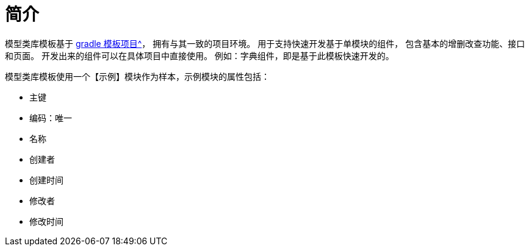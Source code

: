 = 简介

模型类库模板基于 xref:master@peacetrue-template-model-library::index.adoc[gradle 模板项目^]，
拥有与其一致的项目环境。
用于支持快速开发基于单模块的组件，
包含基本的增删改查功能、接口和页面。
开发出来的组件可以在具体项目中直接使用。
例如：字典组件，即是基于此模板快速开发的。

模型类库模板使用一个【示例】模块作为样本，示例模块的属性包括：

* 主键
* 编码：唯一
* 名称
* 创建者
* 创建时间
* 修改者
* 修改时间
